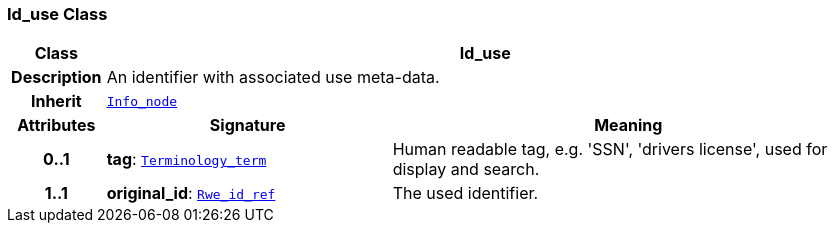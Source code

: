 === Id_use Class

[cols="^1,3,5"]
|===
h|*Class*
2+^h|*Id_use*

h|*Description*
2+a|An identifier with associated use meta-data.

h|*Inherit*
2+|`<<_info_node_class,Info_node>>`

h|*Attributes*
^h|*Signature*
^h|*Meaning*

h|*0..1*
|*tag*: `<<_terminology_term_class,Terminology_term>>`
a|Human readable tag, e.g. 'SSN', 'drivers license', used for display and search.

h|*1..1*
|*original_id*: `<<_rwe_id_ref_class,Rwe_id_ref>>`
a|The used identifier.
|===
